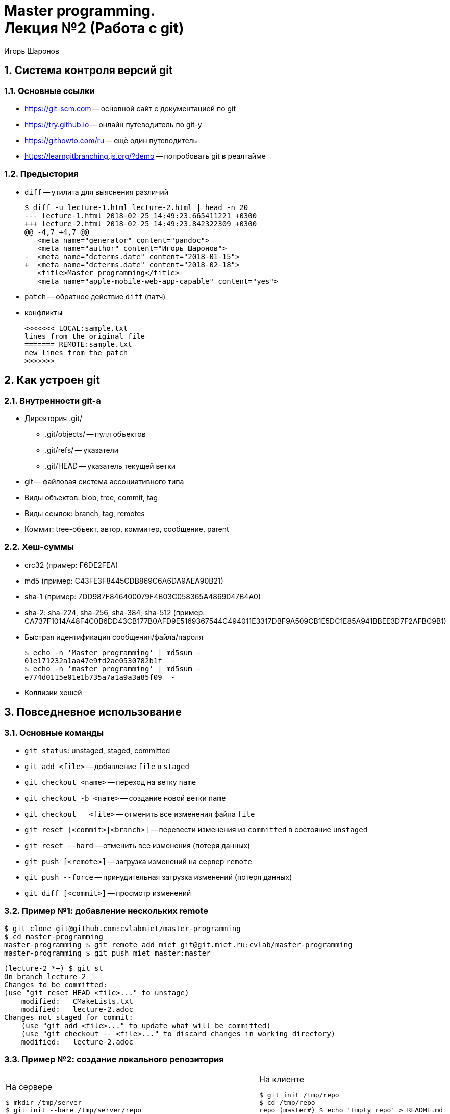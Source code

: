 = Master programming. pass:[<br>] Лекция №2 (Работа с git)
:author: Игорь Шаронов
:date: 2018-09-09
:lang: ru
:numbered:

== Система контроля версий git

=== Основные ссылки

* https://git-scm.com[] -- основной сайт с документацией по git
* https://try.github.io[] -- онлайн путеводитель по git-у
* https://githowto.com/ru[] -- ещё один путеводитель
* https://learngitbranching.js.org/?demo[] -- попробовать git в реалтайме

=== Предыстория

* `diff` -- утилита для выяснения различий
+
[source,diff]
----
$ diff -u lecture-1.html lecture-2.html | head -n 20
--- lecture-1.html 2018-02-25 14:49:23.665411221 +0300
+++ lecture-2.html 2018-02-25 14:49:23.842322309 +0300
@@ -4,7 +4,7 @@
   <meta name="generator" content="pandoc">
   <meta name="author" content="Игорь Шаронов">
-  <meta name="dcterms.date" content="2018-01-15">
+  <meta name="dcterms.date" content="2018-02-18">
   <title>Master programming</title>
   <meta name="apple-mobile-web-app-capable" content="yes">
----
* `patch` -- обратное действие `diff` (патч)
* конфликты
+
----
<<<<<<< LOCAL:sample.txt
lines from the original file
======= REMOTE:sample.txt
new lines from the patch
>>>>>>>
----

== Как устроен git

=== Внутренности git-а

* Директория .git/
** .git/objects/ -- пулл объектов
** .git/refs/ -- указатели
** .git/HEAD -- указатель текущей ветки
* git -- файловая система ассоциативного типа
* Виды объектов: blob, tree, commit, tag
* Виды ссылок: branch, tag, remotes
* Коммит: tree-объект, автор, коммитер, сообщение, parent

=== Хеш-суммы

* crc32 (пример: F6DE2FEA)
* md5 (пример: C43FE3F8445CDB869C6A6DA9AEA90B21)
* sha-1 (пример: 7DD987F846400079F4B03C058365A4869047B4A0)
* sha-2: sha-224, sha-256, sha-384, sha-512 (пример: CA737F1014A48F4C0B6DD43CB177B0AFD9E5169367544C494011E3317DBF9A509CB1E5DC1E85A941BBEE3D7F2AFBC9B1)
* Быстрая идентификация сообщения/файла/пароля
+
[source,bash]
----
$ echo -n 'Master programming' | md5sum -
01e171232a1aa47e9fd2ae0530782b1f  -
$ echo -n 'master programming' | md5sum -
e774d0115e01e1b735a7a1a9a3a85f09  -
----
* Коллизии хешей

== Повседневное использование

=== Основные команды

* `git status`: unstaged, staged, committed
* `git add <file>` -- добавление `file` в `staged`
* `git checkout <name>` -- переход на ветку `name`
* `git checkout -b <name>` -- создание новой ветки `name`
* `git checkout -- <file>` -- отменить все изменения файла `file`
* `git reset [<commit>|<branch>]` -- перевести изменения из `committed` в состояние `unstaged`
* `git reset --hard` -- отменить все изменения (потеря данных)
* `git push [<remote>]` -- загрузка изменений на сервер `remote`
* `git push --force` -- принудительная загрузка изменений (потеря данных)
* `git diff [<commit>]` -- просмотр изменений

=== Пример №1: добавление нескольких remote

[source,bash]
----
$ git clone git@github.com:cvlabmiet/master-programming
$ cd master-programming
master-programming $ git remote add miet git@git.miet.ru:cvlab/master-programming
master-programming $ git push miet master:master
----

[source,bash]
----
(lecture-2 *+) $ git st
On branch lecture-2
Changes to be committed:
(use "git reset HEAD <file>..." to unstage)
    modified:   CMakeLists.txt
    modified:   lecture-2.adoc
Changes not staged for commit:
    (use "git add <file>..." to update what will be committed)
    (use "git checkout -- <file>..." to discard changes in working directory)
    modified:   lecture-2.adoc
----

=== Пример №2: создание локального репозитория

[cols="2*a",frame="none",grid="none"]
|===
|
.На сервере
[source,bash]
----
$ mkdir /tmp/server
$ git init --bare /tmp/server/repo
$ cd /tmp/server/repo/
repo (BARE:master) $ ls
branches  config  description  HEAD  hooks  info  objects  refs
----
|
.На клиенте
[source,bash]
----
$ git init /tmp/repo
$ cd /tmp/repo
repo (master#) $ echo 'Empty repo' > README.md
repo (master#) $ git add README.md
repo (master#) $ git ci -am "Initial commit"
repo (master) $ git remote add origin /tmp/server/repo
repo (master) $ git push origin master:master
----
|===

=== Пример №3: сравнение с origin/master

[source,bash]
----
$ git fetch origin
$ git diff master origin/master
$ git show origin/master:lecture-3.md | less
$ git co origin/master -b new-feature
----

== Объединение веток

=== Разрешение конфликтов

* LOCAL -- локальные изменения текущей ветки
* REMOTE -- изменения на сервере
* BASE -- общий предок LOCAL и REMOTE
* MERGED -- автоматическое разрешение конфликта
* merge -- это тоже коммит
* Утилиты для разрешения конфликтов: vimdiff, kdiff3, meld, tortoisemerge

----
┌───────┬──────┬────────┐   ┌────────┬────────┐
│ LOCAL │ BASE │ REMOTE │   │        │        │
├───────┴──────┴────────┤   │ MERGED │ REMOTE │
│        MERGED         │   │        │        │
└───────────────────────┘   └────────┴────────┘
----

=== Стратегии объединения веток

[cols="a,a",frame="none",grid="none"]
|===
|
Хотим объединить ветки topic и master:
----
      A---B---C topic
     /
D---E---F---G master
----
|
* merge no-fast-forward (`git merge --no-ff`):
+
----
      A---B---C topic
     /         \
D---E---F---G---H master
----
* merge fast-forward (`git merge --ff`):
+
----
D---E-A-F-B-G-C master
----
* merge squash (`git merge --squash`):
+
----
D---E---F---G---T master
----
* rebase (`git rebase master`):
+
----
              A---B---C topic
             /
D---E---F---G master
----
|===
